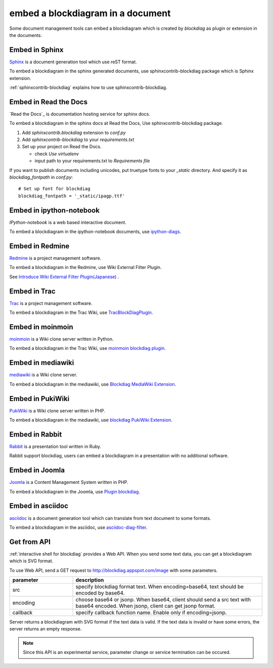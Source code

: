 ==================================
embed a blockdiagram in a document
==================================

Some document management tools can embed a blockdiagram which is
created by `blockdiag` as plugin or extension in the documents.

Embed in Sphinx
================

`Sphinx`_ is a document generation tool which use reST format.

To embed a blockdiagram in the sphinx generated documents, use
sphinxcontrib-blockdiag package which is Sphinx extension.

:ref:`sphinxcontrib-blockdiag` explains how to use sphinxcontrib-blockdiag.

.. _Sphinx: http://sphinx.pocoo.org/


Embed in Read the Docs
=======================

`Read the Docs`_ is documentation hosting service for sphinx docs.

To embed a blockdiagram in the sphinx docs at Read the Docs,
Use sphinxcontrib-blockdiag package.

1. Add `sphinxcontrib.blockdiag` extension to `conf.py`
2. Add `sphinxcontrib-blockdiag` to your `requirements.txt`
3. Set up your project on Read the Docs.

   * check `Use virtualenv`
   * input path to your requirements.txt to `Requirements file`


If you want to publish documents including unicodes,
put truetype fonts to your `_static` directory.
And specify it as `blockdiag_fontpath` in `conf.py`::

   # Set up font for blockdiag
   blockdiag_fontpath = '_static/ipagp.ttf'


Embed in ipython-notebook
==========================

`IPython-notebook` is a web based interactive document.

To embed a blockdiagram in the ipython-notebook documents,
use `ipython-diags`_.

.. _IPython-notebook: http://ipython.org/notebook.html
.. _ipython-diags: https://bitbucket.org/vladf/ipython-diags


Embed in Redmine
=================

`Redmine`_ is a project management software.

To embed a blockdiagram in the Redmine, use Wiki External Filter
Plugin.

See `Introduce Wiki External Filter Plugin(Japanese)`_ .

.. _Redmine: http://www.redmine.org/
.. _Introduce Wiki External Filter Plugin(Japanese): http://d.hatena.ne.jp/miau/20110309/1299674086


Embed in Trac
==============

`Trac`_ is a project management software.

To embed a blockdiagram in the Trac Wiki, use `TracBlockDiagPlugin`_.

.. _Trac: http://trac.edgewall.org/
.. _TracBlockDiagPlugin: http://trac-hacks.org/wiki/TracBlockDiagPlugin


Embed in moinmoin
==================

`moinmoin`_ is a Wiki clone server written in Python.

To embed a blockdiagram in the Trac Wiki, use `moinmoin blockdiag plugin`_.

.. _moinmoin: http://moinmo.in/
.. _moinmoin blockdiag plugin: http://d.hatena.ne.jp/podhmo/20110409/1302342454


Embed in mediawiki
===================
`mediawiki`_ is a Wiki clone server.

To embed a blockdiagram in the mediawiki, use `Blockdiag MediaWiki Extension`_.

.. _mediawiki: http://www.mediawiki.org/wiki/MediaWiki
.. _Blockdiag MediaWiki Extension: https://github.com/kjmkznr/blockdiag-mediawiki-extension


Embed in PukiWiki
==================

`PukiWiki`_ is a Wiki clone server written in PHP.

To embed a blockdiagram in the mediawiki, use `blockdiag PukiWiki Extension`_.

.. _PukiWiki: http://pukiwiki.sourceforge.jp/?PukiWiki
.. _blockdiag PukiWiki Extension: http://d.hatena.ne.jp/hekyou/20110717/p1


Embed in Rabbit
================

`Rabbit`_ is a presentation tool written in Ruby.

Rabbit support blockdiag, users can embed a blockdiagram in a
presentation with no additional software.

.. _Rabbit: http://rabbit-shocker.org/


Embed in Joomla
================

`Joomla`_ is a Content Management System written in PHP.

To embed a blockdiagram in the Joomla, use `Plugin blockdiag`_.

.. _Joomla: http://www.joomla.org/
.. _Plugin blockdiag: http://extensions.joomla.fr/extensions/liste-des-derniers-fichiers/1790-accueil/4630-plugin-blockdiag

Embed in asciidoc
==================

`asciidoc`_ is a document generation tool which can translate from
text document to some formats.

To embed a blockdiagram in the asciidoc, use `asciidoc-diag-filter`_.

.. _asciidoc: http://www.methods.co.nz/asciidoc/
.. _asciidoc-diag-filter: https://code.google.com/p/asciidoc-diag-filter/


Get from API
=============

:ref:`interactive shell for blockdiag` provides a Web API. When you
send some text data, you can get a blockdiagram which is SVG format.

To use Web API, send a GET request to
http://blockdiag.appspot.com/image with some parameters.

.. list-table::
   :widths: 10 30
   :header-rows: 1

   * - parameter
     - description
   * - src
     - specify blockdiag format text. When encoding=base64, text
       should be encoded by base64.
   * - encoding
     - choose base64 or jsonp.  When base64, client should send a src
       text with base64 encoded. When jsonp, client can get jsonp format.
   * - callback
     - specify callback function name. Enable only if encoding=jsonp.

Server returns a blockdiagram with SVG format if the text data is
valid. If the text data is invalid or have some errors, the server
returns an empty response.

.. note::

   Since this API is an experimental service, parameter change or
   service termination can be occured.
